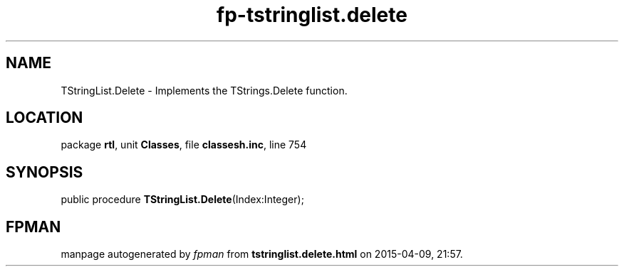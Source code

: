 .\" file autogenerated by fpman
.TH "fp-tstringlist.delete" 3 "2014-03-14" "fpman" "Free Pascal Programmer's Manual"
.SH NAME
TStringList.Delete - Implements the TStrings.Delete function.
.SH LOCATION
package \fBrtl\fR, unit \fBClasses\fR, file \fBclassesh.inc\fR, line 754
.SH SYNOPSIS
public procedure \fBTStringList.Delete\fR(Index:Integer);
.SH FPMAN
manpage autogenerated by \fIfpman\fR from \fBtstringlist.delete.html\fR on 2015-04-09, 21:57.

